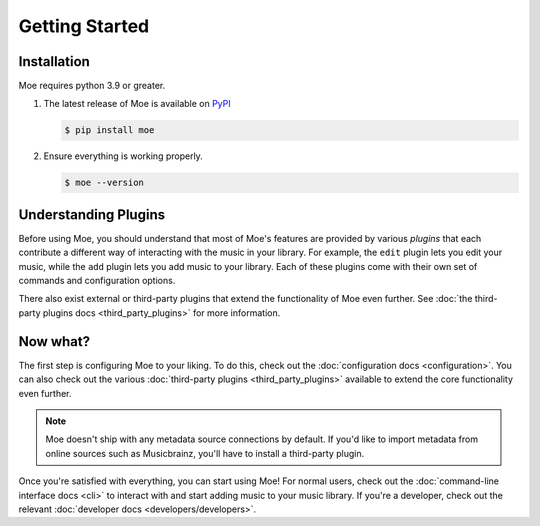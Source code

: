 ###############
Getting Started
###############

************
Installation
************
Moe requires python 3.9 or greater.

#. The latest release of Moe is available on `PyPI <https://pypi.org/project/moe>`_

   .. code-block:: bash

       $ pip install moe

#. Ensure everything is working properly.

   .. code-block:: bash

       $ moe --version

*********************
Understanding Plugins
*********************
Before using Moe, you should understand that most of Moe's features are provided by various *plugins* that each contribute a different way of interacting with the music in your library. For example, the ``edit`` plugin lets you edit your music, while the ``add`` plugin lets you add music to your library. Each of these plugins come with their own set of commands and configuration options.

There also exist external or third-party plugins that extend the functionality of Moe even further. See :doc:`the third-party plugins docs <third_party_plugins>` for more information.

*********
Now what?
*********
The first step is configuring Moe to your liking. To do this, check out the :doc:`configuration docs <configuration>`. You can also check out the various :doc:`third-party plugins <third_party_plugins>` available to extend the core functionality even further.

.. note::

   Moe doesn't ship with any metadata source connections by default. If you'd like to import metadata from online sources such as Musicbrainz, you'll have to install a third-party plugin.

Once you're satisfied with everything, you can start using Moe! For normal users, check out the :doc:`command-line interface docs <cli>` to interact with and start adding music to your music library. If you're a developer, check out the relevant :doc:`developer docs <developers/developers>`.
